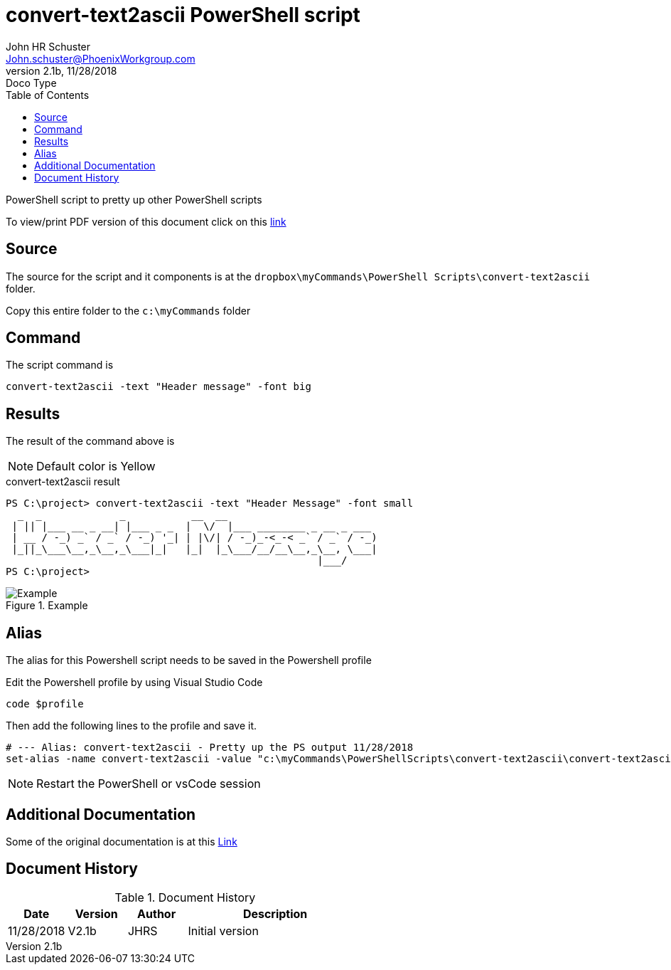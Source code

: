 = convert-text2ascii PowerShell script
John Schuster <John.schuster@PhoenixWorkgroup.com>
v2.1b, 11/28/2018: Doco Type
:Author: John HR Schuster
:Company:  Phoenix Workgroup
:toc: left
:toclevels: 4:
:imagesdir: ./images
:pagenums:
:chapter-label: 
:experimental:
:experimental:
:source-highlighter: coderay
:icons: font
:docdir: */documents
:github: https://github.com/GeekMustHave/Github repository
:linkattrs:
:seclinks:

PowerShell script to pretty up other PowerShell scripts

To view/print PDF version of this document click on this link:./readme.pdf[link,window='_blank']

== Source

The source for the script and it components is at the `dropbox\myCommands\PowerShell Scripts\convert-text2ascii` folder.

Copy this entire folder to the `c:\myCommands` folder

== Command

The script command is

   convert-text2ascii -text "Header message" -font big

== Results

The result of the command above is 

NOTE: Default color is Yellow

.convert-text2ascii result
[source,powershell]
----
PS C:\project> convert-text2ascii -text "Header Message" -font small
  _  _             _           __  __
 | || |___ __ _ __| |___ _ _  |  \/  |___ ________ _ __ _ ___
 | __ / -_) _` / _` / -_) '_| | |\/| / -_)_-<_-< _` / _` / -_)
 |_||_\___\__,_\__,_\___|_|   |_|  |_\___/__/__\__,_\__, \___|
                                                    |___/
PS C:\project>
----


.Example
image::example.png[Example, align='center']
 



== Alias

The alias for this Powershell script needs to be saved in the Powershell profile

Edit the Powershell profile by using Visual Studio Code

  code $profile

Then add the following lines to the profile and save it.

   # --- Alias: convert-text2ascii - Pretty up the PS output 11/28/2018
   set-alias -name convert-text2ascii -value "c:\myCommands\PowerShellScripts\convert-text2ascii\convert-text2ascii.ps1"

NOTE: Restart the PowerShell or vsCode session

== Additional Documentation

Some of the original documentation is at this link:./convert-text2asciiArt.pdf[Link]

<<<<
== Document History

.Document History
[cols='2,2,2,6' options='header']
|===
| Date  | Version | Author | Description
| 11/28/2018 | V2.1b | JHRS |  Initial version
|===


